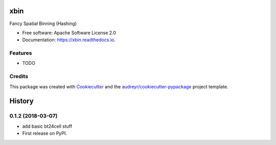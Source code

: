 ====
xbin
====


.. image:: https://img.shields.io/pypi/v/xbin.svg
        :target: https://pypi.python.org/pypi/xbin

.. image:: https://img.shields.io/travis/willsheffler/xbin.svg
        :target: https://travis-ci.org/willsheffler/xbin

.. image:: https://readthedocs.org/projects/xbin/badge/?version=latest
        :target: https://xbin.readthedocs.io/en/latest/?badge=latest
        :alt: Documentation Status




Fancy Spatial Binning (Hashing)


* Free software: Apache Software License 2.0
* Documentation: https://xbin.readthedocs.io.


Features
--------

* TODO

Credits
-------

This package was created with Cookiecutter_ and the `audreyr/cookiecutter-pypackage`_ project template.

.. _Cookiecutter: https://github.com/audreyr/cookiecutter
.. _`audreyr/cookiecutter-pypackage`: https://github.com/audreyr/cookiecutter-pypackage


=======
History
=======

0.1.2 (2018-03-07)
------------------

* add basic bt24cell stuff
* First release on PyPI.


